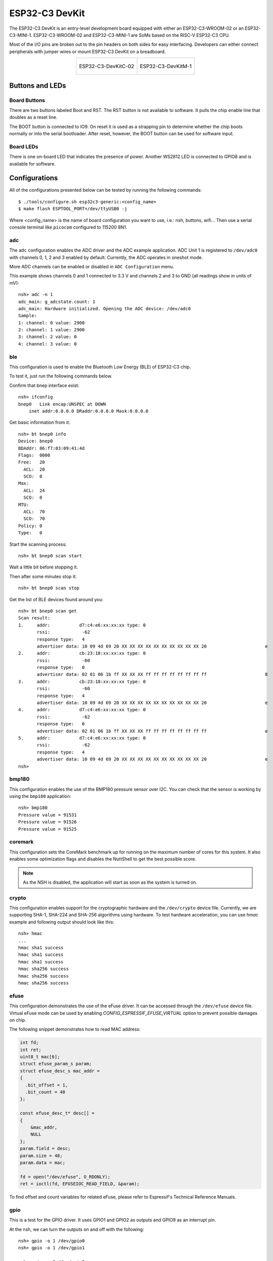================
ESP32-C3 DevKit
================

The ESP32-C3 DevKit is an entry-level development board equipped with either
an ESP32-C3-WROOM-02 or an ESP32-C3-MINI-1.
ESP32-C3-WROOM-02 and ESP32-C3-MINI-1 are SoMs based on the RISC-V ESP32-C3 CPU.

Most of the I/O pins are broken out to the pin headers on both sides for easy
interfacing. Developers can either connect peripherals with jumper wires or
mount ESP32-C3 DevKit on a breadboard.

.. list-table::
   :align: center

   * - .. figure:: ESP32-C3-DevKitC-02-v1.1.png
          :align: center

          ESP32-C3-DevKitC-02

     - .. figure:: ESP32-C3-DevKitM-1-v1.0.png
          :align: center

          ESP32-C3-DevKitM-1

Buttons and LEDs
================

Board Buttons
-------------
There are two buttons labeled Boot and RST.  The RST button is not available
to software.  It pulls the chip enable line that doubles as a reset line.

The BOOT button is connected to IO9.  On reset it is used as a strapping
pin to determine whether the chip boots normally or into the serial
bootloader.  After reset, however, the BOOT button can be used for software
input.

Board LEDs
----------

There is one on-board LED that indicates the presence of power.
Another WS2812 LED is connected to GPIO8 and is available for software.

Configurations
==============

All of the configurations presented below can be tested by running the following commands::

    $ ./tools/configure.sh esp32c3-generic:<config_name>
    $ make flash ESPTOOL_PORT=/dev/ttyUSB0 -j

Where <config_name> is the name of board configuration you want to use, i.e.: nsh, buttons, wifi...
Then use a serial console terminal like ``picocom`` configured to 115200 8N1.

adc
---

The ``adc`` configuration enables the ADC driver and the ADC example application.
ADC Unit 1 is registered to ``/dev/adc0`` with channels 0, 1, 2 and 3 enabled by default.
Currently, the ADC operates in oneshot mode.

More ADC channels can be enabled or disabled in ``ADC Configuration`` menu.

This example shows channels 0 and 1 connected to 3.3 V and channels 2 and 3 to GND (all readings
show in units of mV)::

    nsh> adc -n 1
    adc_main: g_adcstate.count: 1
    adc_main: Hardware initialized. Opening the ADC device: /dev/adc0
    Sample:
    1: channel: 0 value: 2900
    2: channel: 1 value: 2900
    3: channel: 2 value: 0
    4: channel: 3 value: 0

ble
---

This configuration is used to enable the Bluetooth Low Energy (BLE) of
ESP32-C3 chip.

To test it, just run the following commands below.

Confirm that bnep interface exist::

    nsh> ifconfig
    bnep0   Link encap:UNSPEC at DOWN
        inet addr:0.0.0.0 DRaddr:0.0.0.0 Mask:0.0.0.0

Get basic information from it::

    nsh> bt bnep0 info
    Device: bnep0
    BDAddr: 86:f7:03:09:41:4d
    Flags:  0000
    Free:   20
      ACL:  20
      SCO:  0
    Max:
      ACL:  24
      SCO:  0
    MTU:
      ACL:  70
      SCO:  70
    Policy: 0
    Type:   0

Start the scanning process::

    nsh> bt bnep0 scan start

Wait a little bit before stopping it.

Then after some minutes stop it::

    nsh> bt bnep0 scan stop

Get the list of BLE devices found around you::

    nsh> bt bnep0 scan get
    Scan result:
    1.     addr:           d7:c4:e6:xx:xx:xx type: 0
           rssi:            -62
           response type:   4
           advertiser data: 10 09 4d 69 20 XX XX XX XX XX XX XX XX XX XX 20                      e
    2.     addr:           cb:23:18:xx:xx:xx type: 0
           rssi:            -60
           response type:   0
           advertiser data: 02 01 06 1b ff XX XX XX ff ff ff ff ff ff ff ff                      8
    3.     addr:           cb:23:18:xx:xx:xx type: 0
           rssi:            -60
           response type:   4
           advertiser data: 10 09 4d 69 20 XX XX XX XX XX XX XX XX XX XX 20                      e
    4.     addr:           d7:c4:e6:xx:xx:xx type: 0
           rssi:            -62
           response type:   0
           advertiser data: 02 01 06 1b ff XX XX XX ff ff ff ff ff ff ff ff                      e
    5.     addr:           d7:c4:e6:xx:xx:xx type: 0
           rssi:            -62
           response type:   4
           advertiser data: 10 09 4d 69 20 XX XX XX XX XX XX XX XX XX XX 20                      e
    nsh>

bmp180
------

This configuration enables the use of the BMP180 pressure sensor over I2C.
You can check that the sensor is working by using the ``bmp180`` application::

    nsh> bmp180
    Pressure value = 91531
    Pressure value = 91526
    Pressure value = 91525

coremark
--------

This configuration sets the CoreMark benchmark up for running on the maximum
number of cores for this system. It also enables some optimization flags and
disables the NuttShell to get the best possible score.

.. note:: As the NSH is disabled, the application will start as soon as the
  system is turned on.

crypto
------

This configuration enables support for the cryptographic hardware and
the ``/dev/crypto`` device file. Currently, we are supporting SHA-1,
SHA-224 and SHA-256 algorithms using hardware.
To test hardware acceleration, you can use `hmac` example and following output
should look like this::

    nsh> hmac
    ...
    hmac sha1 success
    hmac sha1 success
    hmac sha1 success
    hmac sha256 success
    hmac sha256 success
    hmac sha256 success

efuse
-----

This configuration demonstrates the use of the eFuse driver. It can be accessed
through the ``/dev/efuse`` device file.
Virtual eFuse mode can be used by enabling `CONFIG_ESPRESSIF_EFUSE_VIRTUAL`
option to prevent possible damages on chip.

The following snippet demonstrates how to read MAC address:

.. code-block:: C

   int fd;
   int ret;
   uint8_t mac[6];
   struct efuse_param_s param;
   struct efuse_desc_s mac_addr =
   {
     .bit_offset = 1,
     .bit_count = 48
   };

   const efuse_desc_t* desc[] =
   {
       &mac_addr,
       NULL
   };
   param.field = desc;
   param.size = 48;
   param.data = mac;

   fd = open("/dev/efuse", O_RDONLY);
   ret = ioctl(fd, EFUSEIOC_READ_FIELD, &param);

To find offset and count variables for related eFuse,
please refer to Espressif's Technical Reference Manuals.

gpio
----

This is a test for the GPIO driver. It uses GPIO1 and GPIO2 as outputs and
GPIO9 as an interrupt pin.

At the nsh, we can turn the outputs on and off with the following::

    nsh> gpio -o 1 /dev/gpio0
    nsh> gpio -o 1 /dev/gpio1

    nsh> gpio -o 0 /dev/gpio0
    nsh> gpio -o 0 /dev/gpio1

We can use the interrupt pin to send a signal when the interrupt fires::

    nsh> gpio -w 14 /dev/gpio2

The pin is configured as a rising edge interrupt, so after issuing the
above command, connect it to 3.3V.

To use dedicated gpio for controlling multiple gpio pin at the same time
or having better response time, you need to enable
`CONFIG_ESPRESSIF_DEDICATED_GPIO` option. Dedicated GPIO is suitable
for faster response times required applications like simulate serial/parallel
interfaces in a bit-banging way.
After this option enabled GPIO4 and GPIO5 pins are ready to used as dedicated GPIO pins
as input/output mode. These pins are for example, you can use any pin up to 8 pins for
input and 8 pins for output for dedicated gpio.
To write and read data from dedicated gpio, you need to use
`write` and `read` calls.

The following snippet demonstrates how to read/write to dedicated GPIO pins:

.. code-block:: C

    int fd; = open("/dev/dedic_gpio0", O_RDWR);
    int rd_val = 0;
    int wr_mask = 0xffff;
    int wr_val = 3;

    while(1)
      {
        write(fd, &wr_val, wr_mask);
        if (wr_val == 0)
          {
            wr_val = 3;
          }
        else
          {
            wr_val = 0;
          }
        read(fd, &rd_val, sizeof(uint32_t));
        printf("rd_val: %d", rd_val);
      }

i2c
---

This configuration can be used to scan and manipulate I2C devices.
You can scan for all I2C devices using the following command::

    nsh> i2c dev 0x00 0x7f

To use slave mode, you can enable `ESPRESSIF_I2C0_SLAVE_MODE` option.
To use slave mode driver following snippet demonstrates how write to i2c bus
using slave driver:

.. code-block:: C

   #define ESP_I2C_SLAVE_PATH  "/dev/i2cslv0"
   int main(int argc, char *argv[])
     {
       int i2c_slave_fd;
       int ret;
       uint8_t buffer[5] = {0xAA};
       i2c_slave_fd = open(ESP_I2C_SLAVE_PATH, O_RDWR);
       ret = write(i2c_slave_fd, buffer, 5);
       close(i2c_slave_fd);
    }

i2schar
-------

This configuration enables the I2S character device and the i2schar example
app, which provides an easy-to-use way of testing the I2S peripheral,
enabling both the TX and the RX for those peripherals.

**I2S pinout**

============ ========== =========================================
ESP32-C3 Pin Signal Pin Description
============ ========== =========================================
0            MCLK       Master Clock
4            SCLK       Bit Clock (SCLK)
5            LRCK       Word Select (LRCLK)
18           DOUT       Data Out
19           DIN        Data In
============ ========== =========================================

After successfully built and flashed, run on the boards's terminal::

    nsh> i2schar

nimble
------

This configuration can be used to test ble using the nimble library. The
``nimble`` example starts advertising and can be connected to or disconnected
from. Before starting the ``nimble`` example make sure the bnep0 interface is
up by issuing::

    nsh> ifup bnep0
    ifup bnep0...OK
    nsh> nimble &

nsh
---

Basic configuration to run the NuttShell (nsh).

ostest
------

This is the NuttX test at ``apps/testing/ostest`` that is run against all new
architecture ports to assure a correct implementation of the OS.

pwm
---

This configuration demonstrates the use of PWM through a LED connected to GPIO2.
To test it, just execute the ``pwm`` application::

    nsh> pwm
    pwm_main: starting output with frequency: 10000 duty: 00008000
    pwm_main: stopping output

rmt
---

This configuration configures the transmitter and the receiver of the
Remote Control Transceiver (RMT) peripheral on the ESP32-C3 using GPIOs 8
and 2, respectively. The RMT peripheral is better explained
`here <https://docs.espressif.com/projects/esp-idf/en/latest/esp32c3/api-reference/peripherals/rmt.html>`__,
in the ESP-IDF documentation. The minimal data unit in the frame is called the
RMT symbol, which is represented by ``rmt_item32_t`` in the driver:

.. figure:: rmt_symbol.png
   :align: center

The example ``rmtchar`` can be used to test the RMT peripheral. Connecting
these pins externally to each other will make the transmitter send RMT items
and demonstrates the usage of the RMT peripheral::

    nsh> rmtchar

**WS2812 addressable RGB LEDs**

This same configuration enables the usage of the RMT peripheral and the example
``ws2812`` to drive addressable RGB LEDs::

    nsh> ws2812

Please note that this board contains an on-board WS2812 LED connected to GPIO8
and, by default, this config configures the RMT transmitter in the same pin.

rtc
---

This configuration demonstrates the use of the RTC driver through alarms.
You can set an alarm, check its progress and receive a notification after it expires::

    nsh> alarm 10
    alarm_daemon started
    alarm_daemon: Running
    Opening /dev/rtc0
    Alarm 0 set in 10 seconds
    nsh> alarm -r
    Opening /dev/rtc0
    Alarm 0 is active with 10 seconds to expiration
    nsh> alarm_daemon: alarm 0 received

sdm
---

This configuration enables the support for the Sigma-Delta Modulation (SDM) driver
which can be used for LED dimming, simple dac with help of an low pass filter either
active or passive and so on. ESP32-C3 supports 1 group of SDM up to 4 channels with
any GPIO up to user. This configuration enables 1 channel of SDM on GPIO5. You can test
DAC feature with following command with connecting simple LED on GPIO5

    nsh> dac -d 100 -s 10 test

After this command you will see LED will light up in different brightness.

spi
--------

This configuration enables the support for the SPI driver.
You can test it by connecting MOSI and MISO pins which are GPIO7 and GPIO2
by default to each other and running the ``spi`` example::

    nsh> spi exch -b 2 "AB"
    Sending:	AB
    Received:	AB

If SPI peripherals are already in use you can also use bitbang driver which is a
software implemented SPI peripheral by enabling `CONFIG_ESPRESSIF_SPI_BITBANG`
option.

spiflash
--------

This config tests the external SPI that comes with the ESP32-C3 module connected
through SPI1.

By default a SmartFS file system is selected.
Once booted you can use the following commands to mount the file system::

    nsh> mksmartfs /dev/smart0
    nsh> mount -t smartfs /dev/smart0 /mnt

sta_softap
----------

With this configuration you can run these commands to be able
to connect your smartphone or laptop to your board::

  nsh> ifup wlan1
  nsh> dhcpd_start wlan1
  nsh> wapi psk wlan1 mypasswd 3
  nsh> wapi essid wlan1 nuttxap 1

In this case, you are creating the access point ``nuttxapp`` in your board and to
connect to it on your smartphone you will be required to type the password ``mypasswd``
using WPA2.

.. tip:: Please refer to :ref:`ESP32 Wi-Fi SoftAP Mode <esp32_wi-fi_softap>`
  for more information.

The ``dhcpd_start`` is necessary to let your board to associate an IP to your smartphone.

timer
-----

This config test the general use purpose timers. It includes the 4 timers,
adds driver support, registers the timers as devices and includes the timer
example.

To test it, just run the following::

  nsh> timer -d /dev/timerx

Where x in the timer instance.

twai
----

This configuration enables the support for the TWAI (Two-Wire Automotive Interface) driver.
You can test it by connecting TWAI RX and TWAI TX pins which are GPIO0 and GPIO2 by default
to an external transceiver or connecting TWAI RX to TWAI TX pin by enabling
the `CONFIG_CAN_LOOPBACK` option (``Device Drivers -> CAN Driver Support -> CAN loopback mode``)
and running the ``can`` example::

    nsh> can
    nmsgs: 0
    min ID: 1 max ID: 2047
    Bit timing:
      Baud: 1000000
      TSEG1: 15
      TSEG2: 4
        SJW: 3
      ID:    1 DLC: 1

usbconsole
----------

This configuration tests the built-in USB-to-serial converter found in ESP32-C3 (revision 3).
``esptool`` can be used to check the version of the chip and if this feature is
supported.  Running ``esptool.py -p <port> chip_id`` should have ``Chip is
ESP32-C3 (revision 3)`` in its output.
When connecting the board a new device should appear, a ``/dev/ttyACMX`` on Linux
or a ``/dev/cu.usbmodemXXX`` om macOS.
This can be used to flash and monitor the device with the usual commands::

    make download ESPTOOL_PORT=/dev/ttyACM0
    minicom -D /dev/ttyACM0

watchdog
--------

This configuration tests the watchdog timers. It includes the 2 MWDTS,
adds driver support, registers the WDTs as devices and includes the watchdog
example application.

To test it, just run the following command::

    nsh> wdog -i /dev/watchdogX

Where X is the watchdog instance.

To test the XTWDT(/dev/watchdog3) an interrupt handler needs to be
implemented because XTWDT does not have system reset feature. To implement
an interrupt handler `WDIOC_CAPTURE` command can be used. When interrupt
rises, XTAL32K clock can be restored with `WDIOC_RSTCLK` command.

wifi
----

Enables Wi-Fi support. You can define your credentials this way::

    $ make menuconfig
    -> Application Configuration
        -> Network Utilities
            -> Network initialization (NETUTILS_NETINIT [=y])
                -> WAPI Configuration

Or if you don't want to keep it saved in the firmware you can do it
at runtime::

    nsh> wapi psk wlan0 mypasswd 3
    nsh> wapi essid wlan0 myssid 1
    nsh> renew wlan0

.. tip:: Please refer to :ref:`ESP32 Wi-Fi Station Mode <esp32_wi-fi_sta>`
  for more information.
